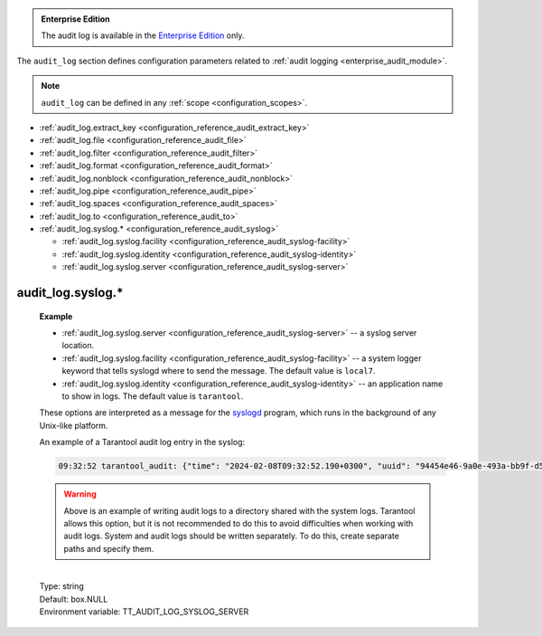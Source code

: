..  _cfg_audit:

..  admonition:: Enterprise Edition
    :class: fact

    The audit log is available in the `Enterprise Edition <https://www.tarantool.io/compare/>`_ only.


The ``audit_log`` section defines configuration parameters related to :ref:`audit logging <enterprise_audit_module>`.

..  NOTE::

    ``audit_log`` can be defined in any :ref:`scope <configuration_scopes>`.

*   :ref:`audit_log.extract_key <configuration_reference_audit_extract_key>`
*   :ref:`audit_log.file <configuration_reference_audit_file>`
*   :ref:`audit_log.filter <configuration_reference_audit_filter>`
*   :ref:`audit_log.format <configuration_reference_audit_format>`
*   :ref:`audit_log.nonblock <configuration_reference_audit_nonblock>`
*   :ref:`audit_log.pipe <configuration_reference_audit_pipe>`
*   :ref:`audit_log.spaces <configuration_reference_audit_spaces>`
*   :ref:`audit_log.to <configuration_reference_audit_to>`
*   :ref:`audit_log.syslog.* <configuration_reference_audit_syslog>`

    -   :ref:`audit_log.syslog.facility <configuration_reference_audit_syslog-facility>`
    -   :ref:`audit_log.syslog.identity <configuration_reference_audit_syslog-identity>`
    -   :ref:`audit_log.syslog.server <configuration_reference_audit_syslog-server>`

..  _configuration_reference_audit_extract_key:

..  confval:: audit_log.extract_key

    **Since:** :doc:`3.0.0 </release/3.0.0>`.

    If set to ``true``, the audit subsystem extracts and prints only the primary key instead of full
    tuples in DML events (``space_insert``, ``space_replace``, ``space_delete``).
    Otherwise, full tuples are logged.
    The option may be useful in case tuples are big.

    |
    | Type: boolean
    | Default: false
    | Environment variable: TT_AUDIT_LOG_EXTRACT_KEY

..  _configuration_reference_audit_file:

..  confval:: audit_log.file

    Specify a file for the audit log destination.
    You can set the ``file`` type using the :ref:`audit_log.to <configuration_reference_audit_to>` option.
    If you write logs to a file, Tarantool reopens the audit log at `SIGHUP <https://en.wikipedia.org/wiki/SIGHUP>`_.

    |
    | Type: string
    | Default: 'var/log/{{ instance_name }}/audit.log'
    | Environment variable: TT_AUDIT_LOG_FILE

..  _configuration_reference_audit_filter:

..  confval:: audit_log.filter

    Enable logging for a specified subset of audit events.
    This option accepts the following values:

    *   Event names (for example, ``password_change``). For details, see :ref:`Audit log events <audit-log-events>`.
    *   Event groups (for example, ``audit``).  For details, see :ref:`Event groups <audit-log-event-groups>`.

    The option contains either one value from ``Possible values`` section (see below) or a combination of them.

    To enable :ref:`custom audit log events <audit-log-custom>`, specify the ``custom`` value in this option.

    **Example**

    ..  literalinclude:: /code_snippets/snippets/config/instances.enabled/audit_log/myapp.lua
        :language: lua
        :start-at: filter:
        :end-at: custom ]
        :dedent:

    |
    | Type: array
    | Possible values: 'all', 'audit', 'auth', 'priv', 'ddl', 'dml', 'data_operations', 'compatibility',
      'audit_enable', 'auth_ok', 'auth_fail', 'disconnect', 'user_create', 'user_drop', 'role_create', 'role_drop',
      'user_disable', 'user_enable', 'user_grant_rights', 'role_grant_rights', 'role_revoke_rights', 'password_change',
      'access_denied', 'eval', 'call', 'space_select', 'space_create', 'space_alter', 'space_drop', 'space_insert',
      'space_replace', 'space_delete', 'custom'
    | Default: 'nil'
    | Environment variable: TT_AUDIT_LOG_FILTER

..  _configuration_reference_audit_format:

..  confval:: audit_log.format

    Specify a format that is used for the audit log.

    **Example**

    If you set the option to ``plain``,

    ..  code-block:: yaml

        audit_log:
            to: file
            format: plain

    the output in the file might look as follows:

    ..  code-block:: text

        2024-01-17T00:12:27.155+0300
        4b5a2624-28e5-4b08-83c7-035a0c5a1db9
        INFO remote:unix/:(socket)
        session_type:console
        module:tarantool
        user:admin
        type:space_create
        tag:
        description:Create space Bands

    |
    | Type: string
    | Possible values: 'json', 'csv', 'plain'
    | Default: 'json'
    | Environment variable: TT_AUDIT_LOG_FORMAT

..  _configuration_reference_audit_nonblock:

..  confval:: audit_log.nonblock

    Specify the logging behavior if the system is not ready to write.
    If set to ``true``, Tarantool does not block during logging if the system is non-writable and writes a message instead.
    Using this value may improve logging performance at the cost of losing some log messages.

    ..  note::

        The option only has an effect if the :ref:`audit_log.to <configuration_reference_audit_to>` is set to ``syslog``
        or ``pipe``.

    |
    | Type: boolean
    | Default: false
    | Environment variable: TT_AUDIT_LOG_NONBLOCK

..  _configuration_reference_audit_pipe:

..  confval:: audit_log.pipe

    Specify a pipe for the audit log destination.
    You can set the ``pipe`` type using the :ref:`audit_log.to <configuration_reference_audit_to>` option.
    If log is a program, its pid is stored in the ``audit.pid`` field.
    You need to send it a signal to rotate logs.

    **Example**

    ..  literalinclude:: /code_snippets/snippets/config/instances.enabled/audit_log_pipe/config.yaml
        :language: yaml
        :start-at: audit_log:
        :end-at: '| cronolog audit_tarantool.log'
        :dedent:

    This starts the `cronolog <https://linux.die.net/man/1/cronolog>`_ program when the server starts
    and sends all ``audit_log`` messages to cronolog standard input (``stdin``).
    If the ``audit_log`` string starts with '|',
    the string is interpreted as a Unix `pipeline <https://en.wikipedia.org/wiki/Pipeline_%28Unix%29>`_.

    |
    | Type: string
    | Default: box.NULL
    | Environment variable: TT_AUDIT_LOG_PIPE

..  _configuration_reference_audit_spaces:

..  confval:: audit_log.spaces

    **Since:** :doc:`3.0.0 </release/3.0.0>`.

    The array of space names for which data operation events (``space_select``, ``space_insert``, ``space_replace``,
    ``space_delete``) should be logged. The array accepts string values.
    If set to :ref:`box.NULL <box-null>`, the data operation events are logged for all spaces.

    **Example**

    In the example, only the events of ``bands`` and ``singers`` spaces are logged:

    ..  code-block:: yaml

        audit_log:
          spaces: [bands, singers]

    |
    | Type: array
    | Default: box.NULL
    | Environment variable: TT_AUDIT_LOG_SPACES

..  _configuration_reference_audit_to:

..  confval:: audit_log.to

    Enable audit logging and define the log location.
    This option accepts the following values:

    -   ``devnull``: disable audit logging.
    -   ``file``: write audit logs to a file (see :ref:`audit_log.file <configuration_reference_audit_file>`).
    -   ``pipe``: start a program and write audit logs to it (see :ref:`audit_log.pipe <configuration_reference_audit_pipe>`).
    -   ``syslog``: write audit logs to a system logger (see :ref:`audit_log.syslog.* <configuration_reference_audit_syslog>`).

    By default, audit logging is disabled.

    **Example**

    The basic audit log configuration might look as follows:

    ..  literalinclude:: /code_snippets/snippets/config/instances.enabled/audit_log/config.yaml
        :language: yaml
        :start-at: audit_log
        :end-at: extract_key: true
        :dedent:

    |
    | Type: string
    | Possible values: 'devnull', 'file', 'pipe', 'syslog'
    | Default: 'devnull'
    | Environment variable: TT_AUDIT_LOG_TO

..  _configuration_reference_audit_syslog:

audit_log.syslog.*
~~~~~~~~~~~~~~~~~~

..  _configuration_reference_audit_syslog-facility:

..  confval:: audit_log.syslog.facility

    Specify a system logger keyword that tells `syslogd <https://datatracker.ietf.org/doc/html/rfc5424>`__ where to send the message.
    You can enable logging to a system logger using the :ref:`audit_log.to <configuration_reference_audit_to>` option.

    See also: :ref:`syslog configuration example <configuration_reference_audit_syslog-example>`.

    |
    | Type: string
    | Possible values: 'auth', 'authpriv', 'cron', 'daemon', 'ftp', 'kern', 'lpr', 'mail', 'news', 'security', 'syslog', 'user', 'uucp', 'local0', 'local1', 'local2', 'local3', 'local4', 'local5', 'local6', 'local7'
    | Default: 'local7'
    | Environment variable: TT_AUDIT_LOG_SYSLOG_FACILITY

..  _configuration_reference_audit_syslog-identity:

..  confval:: audit_log.syslog.identity

    Specify an application name to show in logs.
    You can enable logging to a system logger using the :ref:`audit_log.to <configuration_reference_audit_to>` option.

    See also: :ref:`syslog configuration example <configuration_reference_audit_syslog-example>`.

    |
    | Type: string
    | Default: 'tarantool'
    | Environment variable: TT_AUDIT_LOG_SYSLOG_IDENTITY

..  _configuration_reference_audit_syslog-server:

..  confval:: audit_log.syslog.server

    Set a location for the syslog server.
    It can be a Unix socket path starting with 'unix:' or an ipv4 port number.
    You can enable logging to a system logger using the :ref:`audit_log.to <configuration_reference_audit_to>` option.

..  _configuration_reference_audit_syslog-example:

    **Example**

    ..  literalinclude:: /code_snippets/snippets/config/instances.enabled/audit_log_syslog/config.yaml
        :language: yaml
        :start-at: audit_log:
        :end-at: 'tarantool_audit'
        :dedent:

    -   :ref:`audit_log.syslog.server <configuration_reference_audit_syslog-server>` -- a syslog server location.

    -   :ref:`audit_log.syslog.facility <configuration_reference_audit_syslog-facility>` -- a system logger keyword that tells syslogd where to send the message.
        The default value is ``local7``.

    -   :ref:`audit_log.syslog.identity <configuration_reference_audit_syslog-identity>` -- an application name to show in logs.
        The default value is ``tarantool``.

    These options are interpreted as a message for the `syslogd <https://datatracker.ietf.org/doc/html/rfc5424>`_ program,
    which runs in the background of any Unix-like platform.

    An example of a Tarantool audit log entry in the syslog:

    ..  code-block:: text

        09:32:52 tarantool_audit: {"time": "2024-02-08T09:32:52.190+0300", "uuid": "94454e46-9a0e-493a-bb9f-d59e44a43581", "severity": "INFO", "remote": "unix/:(socket)", "session_type": "console", "module": "tarantool", "user": "admin", "type": "space_create", "tag": "", "description": "Create space bands"}

    ..  warning::

        Above is an example of writing audit logs to a directory shared with the system logs.
        Tarantool allows this option, but it is not recommended to do this to avoid difficulties
        when working with audit logs. System and audit logs should be written separately.
        To do this, create separate paths and specify them.

    |
    | Type: string
    | Default: box.NULL
    | Environment variable: TT_AUDIT_LOG_SYSLOG_SERVER
